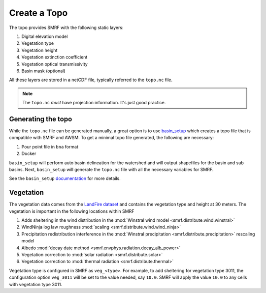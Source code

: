 Create a Topo
=============

The topo provides SMRF with the following static layers:

1. Digital elevation model
2. Vegetation type
3. Vegetation height
4. Vegetation extinction coefficient
5. Vegetation optical transmissivity
6. Basin mask (optional)

All these layers are stored in a netCDF file, typically referred to the ``topo.nc`` file.

.. note::

    The ``topo.nc`` *must* have projection information. It's just good practice.

Generating the topo
-------------------

While the ``topo.nc`` file can be generated manually, a great option is to use `basin_setup <https://github.com/USDA-ARS-NWRC/basin_setup>`_
which creates a topo file that is compatible with SMRF and AWSM. To get a minimal topo file generated, the following are necessary:

1. Pour point file in ``bna`` format
2. Docker

``basin_setup`` will perform auto basin delineation for the watershed and will output shapefiles for the basin and sub basins. Next,
``basin_setup`` will generate the ``topo.nc`` file with all the necessary variables for SMRF.

See the ``basin_setup`` `documentation <https://github.com/USDA-ARS-NWRC/basin_setup>`_ for more details.

Vegetation
----------

The vegetation data comes from the `LandFire dataset <https://www.landfire.gov/>`_ and contains the vegetation type and height
at 30 meters. The vegetation is important in the following locations within SMRF

1. Adds sheltering in the wind distribution in the :mod:`Winstral wind model <smrf.distribute.wind.winstral>`
2. WindNinja log law roughness :mod:`scaling <smrf.distribute.wind.wind_ninja>`
3. Precipitation redistribution interference in the :mod:`Winstral precipitation <smrf.distribute.precipitation>` rescaling model
4. Albedo :mod:`decay date method <smrf.envphys.radiation.decay_alb_power>`
5. Vegetation correction to :mod:`solar radiation <smrf.distribute.solar>`
6. Vegetation correction to :mod:`thermal radiation <smrf.distribute.thermal>`

Vegetation type is configured in SMRF as ``veg_<type>``. For example, to add sheltering for vegetation type 3011, the configuration
option ``veg_3011`` will be set to the value needed, say ``10.0``. SMRF will apply the value ``10.0`` to any cells with vegetation
type 3011.